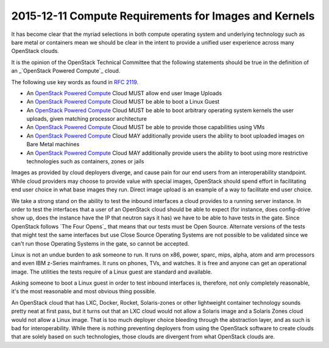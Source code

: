 ======================================================
2015-12-11 Compute Requirements for Images and Kernels
======================================================

It has become clear that the myriad selections in both compute operating system
and underlying technology such as bare metal or containers mean we should be
clear in the intent to provide a unified user experience across many OpenStack
clouds.

It is the opinion of the OpenStack Technical Committee that the following statements
should be true in the definition of an _`OpenStack Powered Compute`_ cloud.

The following use key words as found in `RFC 2119`_.

- An `OpenStack Powered Compute`_ Cloud MUST allow end user Image Uploads
- An `OpenStack Powered Compute`_ Cloud MUST be able to boot a Linux Guest
- An `OpenStack Powered Compute`_ Cloud MUST be able to boot arbitrary operating
  system kernels the user uploads, given matching processor architecture
- An `OpenStack Powered Compute`_ Cloud MUST be able to provide those
  capabilities using VMs
- An `OpenStack Powered Compute`_ Cloud MAY additionally provide users the
  ability to boot uploaded images on Bare Metal machines
- An `OpenStack Powered Compute`_ Cloud MAY additionally provide users the
  ability to boot using more restrictive technologies such as containers, zones
  or jails

Images as provided by cloud deployers diverge, and cause pain for our end users
from an interoperability standpoint. While cloud providers may choose to provide
value with special images, OpenStack should spend effort in facilitating end
user choice in what base images they run. Direct image upload is an example of
a way to facilitate end user choice.

We take a strong stand on the ability to test the inbound interfaces a cloud
provides to a running server instance. In order to test the interfaces that a
user of an OpenStack cloud should be able to expect (for instance, does
config-drive show up, does the instance have the IP that neutron says it has)
we have to be able to have tests in the gate. Since OpenStack follows
`The Four Opens`_
that means that our tests must be Open Source. Alternate versions of the tests
that might test the same interfaces but use Close Source Operating Systems are
not possible to be validated since we can't run those Operating Systems in the
gate, so cannot be accepted.

Linux is not an undue burden to ask someone to run. It runs on x86, power,
sparc, mips, alpha, atom and arm processors and even IBM z-Series mainframes.
It runs on phones, TVs, and watches. It is free and anyone can get an
operational image. The utilities the tests require of a Linux guest are
standard and available.

Asking someone to boot a Linux guest in order to test inbound interfaces is,
therefore, not only completely reasonable, it's the most reasonable and most
obvious thing possible.

An OpenStack cloud that has LXC, Docker, Rocket, Solaris-zones or other
lightweight container technology sounds pretty neat at first pass, but it turns
out that an LXC cloud would not allow a Solaris image and a Solaris Zones cloud
would not allow a Linux image. That is too much deployer choice bleeding
through the abstraction layer, and as such is bad for interoperability. While
there is nothing preventing deployers from using the OpenStack software to
create clouds that are solely based on such technologies, those clouds are
divergent from what OpenStack clouds are.

.. _RFC 2119: https://www.ietf.org/rfc/rfc2119.txt
.. _OpenStack Powered Compute: http://www.openstack.org/brand/interop/
